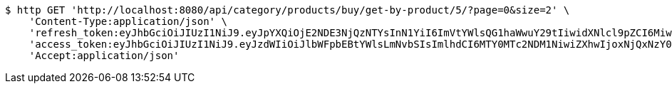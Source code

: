 [source,bash]
----
$ http GET 'http://localhost:8080/api/category/products/buy/get-by-product/5/?page=0&size=2' \
    'Content-Type:application/json' \
    'refresh_token:eyJhbGciOiJIUzI1NiJ9.eyJpYXQiOjE2NDE3NjQzNTYsInN1YiI6ImVtYWlsQG1haWwuY29tIiwidXNlcl9pZCI6MiwiZXhwIjoxNjQzNTc4NzU2fQ.F-bhT3QJN-e_LfbCI9uJFSEoqHTSOUKkG1nlBqHNtNs' \
    'access_token:eyJhbGciOiJIUzI1NiJ9.eyJzdWIiOiJlbWFpbEBtYWlsLmNvbSIsImlhdCI6MTY0MTc2NDM1NiwiZXhwIjoxNjQxNzY0NDE2fQ.-z42q6zrF8ngE2kT_eR4k_HyU0G6ExISppuGauiO830' \
    'Accept:application/json'
----